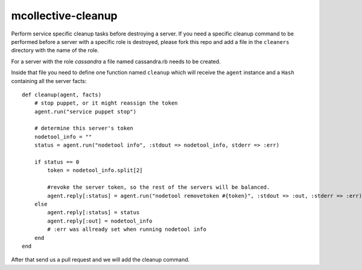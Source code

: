 mcollective-cleanup
===================

Perform service specific cleanup tasks before destroying a server.
If you need a specific cleanup command to be performed before a server with a
specific role is destroyed, please fork this repo and add a file in the ``cleaners``
directory with the name of the role.

For a server with the role *cassandra* a file named cassandra.rb needs to be created.

Inside that file you need to define one function named ``cleanup`` which will receive
the ``agent`` instance and a ``Hash`` containing all the server facts::

    def cleanup(agent, facts)
        # stop puppet, or it might reassign the token
        agent.run("service puppet stop")
    
        # determine this server's token
        nodetool_info = ""
        status = agent.run("nodetool info", :stdout => nodetool_info, stderr => :err)
    
        if status == 0
            token = nodetool_info.split[2]
    
            #revoke the server token, so the rest of the servers will be balanced.
            agent.reply[:status] = agent.run("nodetool removetoken #{token}", :stdout => :out, :stderr => :err)
        else
            agent.reply[:status] = status
            agent.reply[:out] = nodetool_info
            # :err was allready set when running nodetool info
        end
    end

After that send us a pull request and we will add the cleanup command.